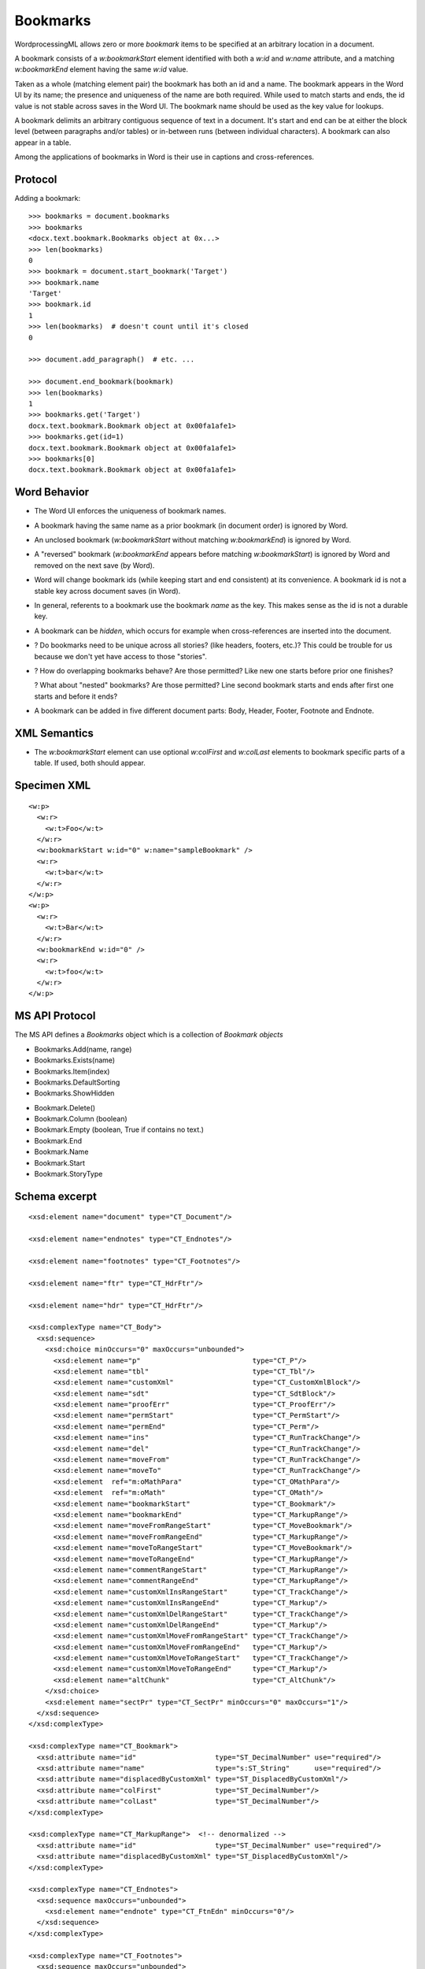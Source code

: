 
Bookmarks
=========

WordprocessingML allows zero or more *bookmark* items to be specified at an
arbitrary location in a document.

A bookmark consists of a `w:bookmarkStart` element identified with both
a `w:id` and `w:name` attribute, and a matching `w:bookmarkEnd` element
having the same `w:id` value.

Taken as a whole (matching element pair) the bookmark has both an id and
a name. The bookmark appears in the Word UI by its name; the presence and
uniqueness of the name are both required. While used to match starts and
ends, the id value is not stable across saves in the Word UI. The bookmark
name should be used as the key value for lookups.

A bookmark delimits an arbitrary contiguous sequence of text in a document.
It's start and end can be at either the block level (between paragraphs
and/or tables) or in-between runs (between individual characters). A bookmark
can also appear in a table.

Among the applications of bookmarks in Word is their use in captions and
cross-references.


Protocol
--------

.. highlight:: python

Adding a bookmark::

    >>> bookmarks = document.bookmarks
    >>> bookmarks
    <docx.text.bookmark.Bookmarks object at 0x...>
    >>> len(bookmarks)
    0
    >>> bookmark = document.start_bookmark('Target')
    >>> bookmark.name
    'Target'
    >>> bookmark.id
    1
    >>> len(bookmarks)  # doesn't count until it's closed
    0

    >>> document.add_paragraph()  # etc. ...

    >>> document.end_bookmark(bookmark)
    >>> len(bookmarks)
    1
    >>> bookmarks.get('Target')
    docx.text.bookmark.Bookmark object at 0x00fa1afe1>
    >>> bookmarks.get(id=1)
    docx.text.bookmark.Bookmark object at 0x00fa1afe1>
    >>> bookmarks[0]
    docx.text.bookmark.Bookmark object at 0x00fa1afe1>


Word Behavior
-------------

* The Word UI enforces the uniqueness of bookmark names.

* A bookmark having the same name as a prior bookmark (in document order) is
  ignored by Word.

* An unclosed bookmark (`w:bookmarkStart` without matching `w:bookmarkEnd`)
  is ignored by Word.

* A "reversed" bookmark (`w:bookmarkEnd` appears before matching
  `w:bookmarkStart`) is ignored by Word and removed on the next save (by
  Word).

* Word will change bookmark ids (while keeping start and end consistent) at
  its convenience. A bookmark id is not a stable key across document saves
  (in Word).

* In general, referents to a bookmark use the bookmark *name* as the key.
  This makes sense as the id is not a durable key.

* A bookmark can be *hidden*, which occurs for example when cross-references
  are inserted into the document.

* ? Do bookmarks need to be unique across all stories? (like headers, footers,
  etc.)? This could be trouble for us because we don't yet have access to
  those "stories".

* ? How do overlapping bookmarks behave? Are those permitted? Like new one
  starts before prior one finishes?

  ? What about "nested" bookmarks? Are those permitted? Line second bookmark
  starts and ends after first one starts and before it ends?

* A bookmark can be added in five different document parts: Body, Header,
  Footer, Footnote and Endnote.


XML Semantics
-------------

* The `w:bookmarkStart` element can use optional `w:colFirst` and `w:colLast`
  elements to bookmark specific parts of a table. If used, both should appear.


Specimen XML
------------

.. highlight:: xml

::

  <w:p>
    <w:r>
      <w:t>Foo</w:t>
    </w:r>
    <w:bookmarkStart w:id="0" w:name="sampleBookmark" />
    <w:r>
      <w:t>bar</w:t>
    </w:r>
  </w:p>
  <w:p>
    <w:r>
      <w:t>Bar</w:t>
    </w:r>
    <w:bookmarkEnd w:id="0" />
    <w:r>
      <w:t>foo</w:t>
    </w:r>
  </w:p>


MS API Protocol
---------------

The MS API defines a `Bookmarks` object which is a collection of
`Bookmark objects`

.. _Bookmarks object:
   https://msdn.microsoft.com/en-us/vba/word-vba/articles/bookmarks-object-word

* Bookmarks.Add(name, range)
* Bookmarks.Exists(name)
* Bookmarks.Item(index)
* Bookmarks.DefaultSorting
* Bookmarks.ShowHidden

.. _Bookmark objects:
   https://msdn.microsoft.com/en-us/vba/word-vba/articles/bookmark-object-word

* Bookmark.Delete()
* Bookmark.Column (boolean)
* Bookmark.Empty (boolean, True if contains no text.)
* Bookmark.End
* Bookmark.Name
* Bookmark.Start
* Bookmark.StoryType


Schema excerpt
--------------

::

  <xsd:element name="document" type="CT_Document"/>

  <xsd:element name="endnotes" type="CT_Endnotes"/>

  <xsd:element name="footnotes" type="CT_Footnotes"/>

  <xsd:element name="ftr" type="CT_HdrFtr"/>

  <xsd:element name="hdr" type="CT_HdrFtr"/>

  <xsd:complexType name="CT_Body">
    <xsd:sequence>
      <xsd:choice minOccurs="0" maxOccurs="unbounded">
        <xsd:element name="p"                           type="CT_P"/>
        <xsd:element name="tbl"                         type="CT_Tbl"/>
        <xsd:element name="customXml"                   type="CT_CustomXmlBlock"/>
        <xsd:element name="sdt"                         type="CT_SdtBlock"/>
        <xsd:element name="proofErr"                    type="CT_ProofErr"/>
        <xsd:element name="permStart"                   type="CT_PermStart"/>
        <xsd:element name="permEnd"                     type="CT_Perm"/>
        <xsd:element name="ins"                         type="CT_RunTrackChange"/>
        <xsd:element name="del"                         type="CT_RunTrackChange"/>
        <xsd:element name="moveFrom"                    type="CT_RunTrackChange"/>
        <xsd:element name="moveTo"                      type="CT_RunTrackChange"/>
        <xsd:element  ref="m:oMathPara"                 type="CT_OMathPara"/>
        <xsd:element  ref="m:oMath"                     type="CT_OMath"/>
        <xsd:element name="bookmarkStart"               type="CT_Bookmark"/>
        <xsd:element name="bookmarkEnd"                 type="CT_MarkupRange"/>
        <xsd:element name="moveFromRangeStart"          type="CT_MoveBookmark"/>
        <xsd:element name="moveFromRangeEnd"            type="CT_MarkupRange"/>
        <xsd:element name="moveToRangeStart"            type="CT_MoveBookmark"/>
        <xsd:element name="moveToRangeEnd"              type="CT_MarkupRange"/>
        <xsd:element name="commentRangeStart"           type="CT_MarkupRange"/>
        <xsd:element name="commentRangeEnd"             type="CT_MarkupRange"/>
        <xsd:element name="customXmlInsRangeStart"      type="CT_TrackChange"/>
        <xsd:element name="customXmlInsRangeEnd"        type="CT_Markup"/>
        <xsd:element name="customXmlDelRangeStart"      type="CT_TrackChange"/>
        <xsd:element name="customXmlDelRangeEnd"        type="CT_Markup"/>
        <xsd:element name="customXmlMoveFromRangeStart" type="CT_TrackChange"/>
        <xsd:element name="customXmlMoveFromRangeEnd"   type="CT_Markup"/>
        <xsd:element name="customXmlMoveToRangeStart"   type="CT_TrackChange"/>
        <xsd:element name="customXmlMoveToRangeEnd"     type="CT_Markup"/>
        <xsd:element name="altChunk"                    type="CT_AltChunk"/>
      </xsd:choice>
      <xsd:element name="sectPr" type="CT_SectPr" minOccurs="0" maxOccurs="1"/>
    </xsd:sequence>
  </xsd:complexType>

  <xsd:complexType name="CT_Bookmark">
    <xsd:attribute name="id"                   type="ST_DecimalNumber" use="required"/>
    <xsd:attribute name="name"                 type="s:ST_String"      use="required"/>
    <xsd:attribute name="displacedByCustomXml" type="ST_DisplacedByCustomXml"/>
    <xsd:attribute name="colFirst"             type="ST_DecimalNumber"/>
    <xsd:attribute name="colLast"              type="ST_DecimalNumber"/>
  </xsd:complexType>

  <xsd:complexType name="CT_MarkupRange">  <!-- denormalized -->
    <xsd:attribute name="id"                   type="ST_DecimalNumber" use="required"/>
    <xsd:attribute name="displacedByCustomXml" type="ST_DisplacedByCustomXml"/>
  </xsd:complexType>

  <xsd:complexType name="CT_Endnotes">
    <xsd:sequence maxOccurs="unbounded">
      <xsd:element name="endnote" type="CT_FtnEdn" minOccurs="0"/>
    </xsd:sequence>
  </xsd:complexType>

  <xsd:complexType name="CT_Footnotes">
    <xsd:sequence maxOccurs="unbounded">
      <xsd:element name="footnote" type="CT_FtnEdn" minOccurs="0"/>
    </xsd:sequence>
  </xsd:complexType>

  <xsd:complexType name="CT_HdrFtr">
    <xsd:group ref="EG_BlockLevelElts" minOccurs="1" maxOccurs="unbounded"/>
  </xsd:complexType>

  <xsd:simpleType name="ST_DecimalNumber">
    <xsd:restriction base="xsd:integer"/>
  </xsd:simpleType>

  <xsd:simpleType name="ST_DisplacedByCustomXml">
    <xsd:restriction base="xsd:string">
      <xsd:enumeration value="next"/>
      <xsd:enumeration value="prev"/>
    </xsd:restriction>
  </xsd:simpleType>
